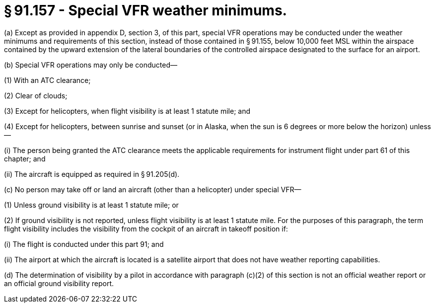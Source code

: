 # § 91.157 - Special VFR weather minimums.

(a) Except as provided in appendix D, section 3, of this part, special VFR operations may be conducted under the weather minimums and requirements of this section, instead of those contained in § 91.155, below 10,000 feet MSL within the airspace contained by the upward extension of the lateral boundaries of the controlled airspace designated to the surface for an airport.

(b) Special VFR operations may only be conducted—

(1) With an ATC clearance;

(2) Clear of clouds;

(3) Except for helicopters, when flight visibility is at least 1 statute mile; and

(4) Except for helicopters, between sunrise and sunset (or in Alaska, when the sun is 6 degrees or more below the horizon) unless—

(i) The person being granted the ATC clearance meets the applicable requirements for instrument flight under part 61 of this chapter; and

(ii) The aircraft is equipped as required in § 91.205(d).

(c) No person may take off or land an aircraft (other than a helicopter) under special VFR—

(1) Unless ground visibility is at least 1 statute mile; or

(2) If ground visibility is not reported, unless flight visibility is at least 1 statute mile. For the purposes of this paragraph, the term flight visibility includes the visibility from the cockpit of an aircraft in takeoff position if:

(i) The flight is conducted under this part 91; and

(ii) The airport at which the aircraft is located is a satellite airport that does not have weather reporting capabilities.

(d) The determination of visibility by a pilot in accordance with paragraph (c)(2) of this section is not an official weather report or an official ground visibility report.

